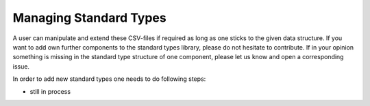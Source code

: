 ***********************
Managing Standard Types
***********************


A user can manipulate and extend these CSV-files if required as long as one sticks to the given
data structure. If you want to add own further components to the standard types library,
please do not hesitate to contribute. If in your opinion something is missing in the standard type
structure of one component, please let us know and open a corresponding issue.

In order to add new standard types one needs to do following steps:

- still in process

